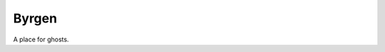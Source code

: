 ======
Byrgen
======

.. image:: http://scieldas.autophagy.io/licenses/MIT.png
   :target: LICENSE
   :alt: MIT License

A place for ghosts.
